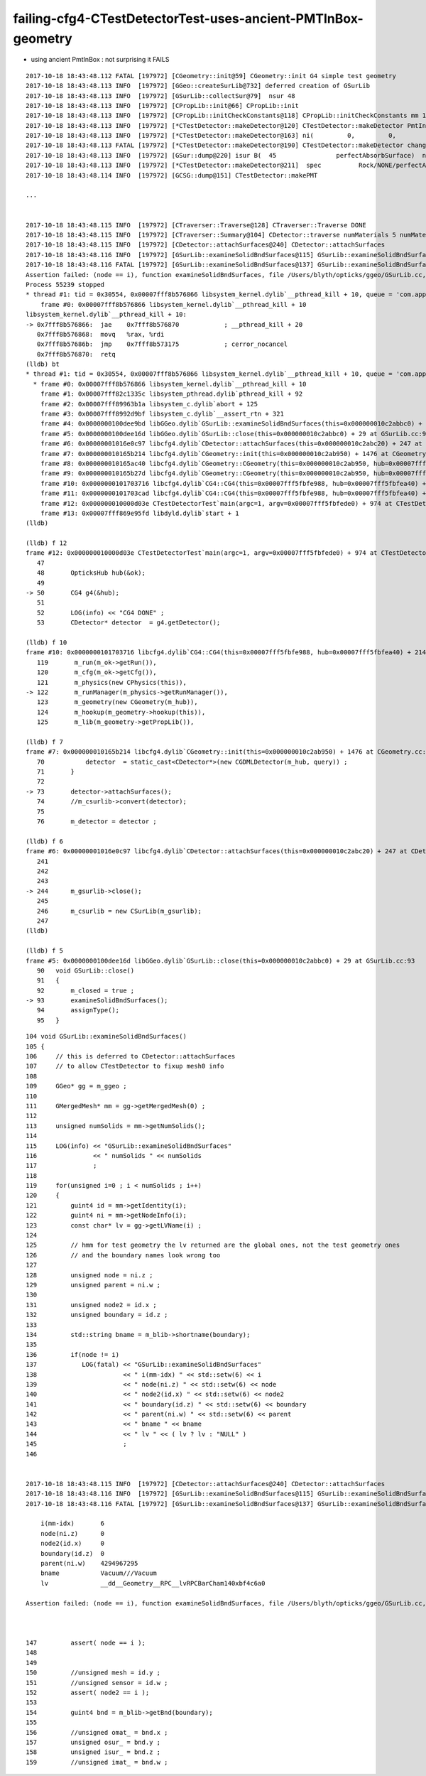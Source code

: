 failing-cfg4-CTestDetectorTest-uses-ancient-PMTInBox-geometry
================================================================

* using ancient PmtInBox : not surprising it FAILS




::

    2017-10-18 18:43:48.112 FATAL [197972] [CGeometry::init@59] CGeometry::init G4 simple test geometry 
    2017-10-18 18:43:48.113 INFO  [197972] [GGeo::createSurLib@732] deferred creation of GSurLib 
    2017-10-18 18:43:48.113 INFO  [197972] [GSurLib::collectSur@79]  nsur 48
    2017-10-18 18:43:48.113 INFO  [197972] [CPropLib::init@66] CPropLib::init
    2017-10-18 18:43:48.113 INFO  [197972] [CPropLib::initCheckConstants@118] CPropLib::initCheckConstants mm 1 MeV 1 nanosecond 1 ns 1 nm 1e-06 GC::nanometer 1e-06 h_Planck 4.13567e-12 GC::h_Planck 4.13567e-12 c_light 299.792 GC::c_light 299.792 dscale 0.00123984
    2017-10-18 18:43:48.113 INFO  [197972] [*CTestDetector::makeDetector@120] CTestDetector::makeDetector PmtInBox 1 BoxInBox 0 numSolidsMesh 7 numSolidsConfig 1
    2017-10-18 18:43:48.113 INFO  [197972] [*CTestDetector::makeDetector@163] ni(         0,         0,         0,4294967295)id(         0,         5,         0,         0)
    2017-10-18 18:43:48.113 FATAL [197972] [*CTestDetector::makeDetector@190] CTestDetector::makeDetector changing boundary   0 spec Rock/NONE/perfectAbsorbSurface/MineralOil from boundary0 (from mesh->getNodeInfo()->z ) 0 to boundary (from blib) 123
    2017-10-18 18:43:48.113 INFO  [197972] [GSur::dump@220] isur B(  45                perfectAbsorbSurface)  nlv   0 npvp   0 
    2017-10-18 18:43:48.113 INFO  [197972] [*CTestDetector::makeDetector@211]  spec          Rock/NONE/perfectAbsorbSurface/MineralOil bnd 123 imat 0x107c7af20 isur 0x10c2ae060 osur        0x0
    2017-10-18 18:43:48.114 INFO  [197972] [GCSG::dump@151] CTestDetector::makePMT

    ...


    2017-10-18 18:43:48.115 INFO  [197972] [CTraverser::Traverse@128] CTraverser::Traverse DONE
    2017-10-18 18:43:48.115 INFO  [197972] [CTraverser::Summary@104] CDetector::traverse numMaterials 5 numMaterialsWithoutMPT 0
    2017-10-18 18:43:48.115 INFO  [197972] [CDetector::attachSurfaces@240] CDetector::attachSurfaces
    2017-10-18 18:43:48.116 INFO  [197972] [GSurLib::examineSolidBndSurfaces@115] GSurLib::examineSolidBndSurfaces numSolids 7
    2017-10-18 18:43:48.116 FATAL [197972] [GSurLib::examineSolidBndSurfaces@137] GSurLib::examineSolidBndSurfaces i(mm-idx)      6 node(ni.z)      0 node2(id.x)      0 boundary(id.z)      0 parent(ni.w) 4294967295 bname Vacuum///Vacuum lv __dd__Geometry__RPC__lvRPCBarCham140xbf4c6a0
    Assertion failed: (node == i), function examineSolidBndSurfaces, file /Users/blyth/opticks/ggeo/GSurLib.cc, line 147.
    Process 55239 stopped
    * thread #1: tid = 0x30554, 0x00007fff8b576866 libsystem_kernel.dylib`__pthread_kill + 10, queue = 'com.apple.main-thread', stop reason = signal SIGABRT
        frame #0: 0x00007fff8b576866 libsystem_kernel.dylib`__pthread_kill + 10
    libsystem_kernel.dylib`__pthread_kill + 10:
    -> 0x7fff8b576866:  jae    0x7fff8b576870            ; __pthread_kill + 20
       0x7fff8b576868:  movq   %rax, %rdi
       0x7fff8b57686b:  jmp    0x7fff8b573175            ; cerror_nocancel
       0x7fff8b576870:  retq   
    (lldb) bt
    * thread #1: tid = 0x30554, 0x00007fff8b576866 libsystem_kernel.dylib`__pthread_kill + 10, queue = 'com.apple.main-thread', stop reason = signal SIGABRT
      * frame #0: 0x00007fff8b576866 libsystem_kernel.dylib`__pthread_kill + 10
        frame #1: 0x00007fff82c1335c libsystem_pthread.dylib`pthread_kill + 92
        frame #2: 0x00007fff89963b1a libsystem_c.dylib`abort + 125
        frame #3: 0x00007fff8992d9bf libsystem_c.dylib`__assert_rtn + 321
        frame #4: 0x0000000100dee9bd libGGeo.dylib`GSurLib::examineSolidBndSurfaces(this=0x000000010c2abbc0) + 2109 at GSurLib.cc:147
        frame #5: 0x0000000100dee16d libGGeo.dylib`GSurLib::close(this=0x000000010c2abbc0) + 29 at GSurLib.cc:93
        frame #6: 0x00000001016e0c97 libcfg4.dylib`CDetector::attachSurfaces(this=0x000000010c2abc20) + 247 at CDetector.cc:244
        frame #7: 0x000000010165b214 libcfg4.dylib`CGeometry::init(this=0x000000010c2ab950) + 1476 at CGeometry.cc:73
        frame #8: 0x000000010165ac40 libcfg4.dylib`CGeometry::CGeometry(this=0x000000010c2ab950, hub=0x00007fff5fbfea40) + 112 at CGeometry.cc:39
        frame #9: 0x000000010165b27d libcfg4.dylib`CGeometry::CGeometry(this=0x000000010c2ab950, hub=0x00007fff5fbfea40) + 29 at CGeometry.cc:40
        frame #10: 0x0000000101703716 libcfg4.dylib`CG4::CG4(this=0x00007fff5fbfe988, hub=0x00007fff5fbfea40) + 214 at CG4.cc:122
        frame #11: 0x0000000101703cad libcfg4.dylib`CG4::CG4(this=0x00007fff5fbfe988, hub=0x00007fff5fbfea40) + 29 at CG4.cc:144
        frame #12: 0x000000010000d03e CTestDetectorTest`main(argc=1, argv=0x00007fff5fbfede0) + 974 at CTestDetectorTest.cc:50
        frame #13: 0x00007fff869e95fd libdyld.dylib`start + 1
    (lldb) 

    (lldb) f 12
    frame #12: 0x000000010000d03e CTestDetectorTest`main(argc=1, argv=0x00007fff5fbfede0) + 974 at CTestDetectorTest.cc:50
       47   
       48       OpticksHub hub(&ok);
       49   
    -> 50       CG4 g4(&hub);
       51   
       52       LOG(info) << "CG4 DONE" ; 
       53       CDetector* detector  = g4.getDetector();

    (lldb) f 10
    frame #10: 0x0000000101703716 libcfg4.dylib`CG4::CG4(this=0x00007fff5fbfe988, hub=0x00007fff5fbfea40) + 214 at CG4.cc:122
       119       m_run(m_ok->getRun()),
       120       m_cfg(m_ok->getCfg()),
       121       m_physics(new CPhysics(this)),
    -> 122       m_runManager(m_physics->getRunManager()),
       123       m_geometry(new CGeometry(m_hub)),
       124       m_hookup(m_geometry->hookup(this)),
       125       m_lib(m_geometry->getPropLib()),

    (lldb) f 7
    frame #7: 0x000000010165b214 libcfg4.dylib`CGeometry::init(this=0x000000010c2ab950) + 1476 at CGeometry.cc:73
       70           detector  = static_cast<CDetector*>(new CGDMLDetector(m_hub, query)) ; 
       71       }
       72   
    -> 73       detector->attachSurfaces();
       74       //m_csurlib->convert(detector);
       75   
       76       m_detector = detector ; 

    (lldb) f 6
    frame #6: 0x00000001016e0c97 libcfg4.dylib`CDetector::attachSurfaces(this=0x000000010c2abc20) + 247 at CDetector.cc:244
       241  
       242  
       243      
    -> 244      m_gsurlib->close();
       245   
       246      m_csurlib = new CSurLib(m_gsurlib);
       247  
    (lldb) 

    (lldb) f 5
    frame #5: 0x0000000100dee16d libGGeo.dylib`GSurLib::close(this=0x000000010c2abbc0) + 29 at GSurLib.cc:93
       90   void GSurLib::close()
       91   {
       92       m_closed = true ; 
    -> 93       examineSolidBndSurfaces();  
       94       assignType();
       95   }




::

    104 void GSurLib::examineSolidBndSurfaces()
    105 {
    106     // this is deferred to CDetector::attachSurfaces 
    107     // to allow CTestDetector to fixup mesh0 info 
    108 
    109     GGeo* gg = m_ggeo ;
    110 
    111     GMergedMesh* mm = gg->getMergedMesh(0) ;
    112 
    113     unsigned numSolids = mm->getNumSolids();
    114 
    115     LOG(info) << "GSurLib::examineSolidBndSurfaces"
    116               << " numSolids " << numSolids
    117               ;
    118 
    119     for(unsigned i=0 ; i < numSolids ; i++)
    120     {
    121         guint4 id = mm->getIdentity(i);
    122         guint4 ni = mm->getNodeInfo(i);
    123         const char* lv = gg->getLVName(i) ;
    124 
    125         // hmm for test geometry the lv returned are the global ones, not the test geometry ones
    126         // and the boundary names look wrong too
    127 
    128         unsigned node = ni.z ;
    129         unsigned parent = ni.w ;
    130 
    131         unsigned node2 = id.x ;
    132         unsigned boundary = id.z ;
    133 
    134         std::string bname = m_blib->shortname(boundary);
    135 
    136         if(node != i)
    137            LOG(fatal) << "GSurLib::examineSolidBndSurfaces"
    138                       << " i(mm-idx) " << std::setw(6) << i
    139                       << " node(ni.z) " << std::setw(6) << node
    140                       << " node2(id.x) " << std::setw(6) << node2
    141                       << " boundary(id.z) " << std::setw(6) << boundary
    142                       << " parent(ni.w) " << std::setw(6) << parent
    143                       << " bname " << bname
    144                       << " lv " << ( lv ? lv : "NULL" )
    145                       ;
    146 


    2017-10-18 18:43:48.115 INFO  [197972] [CDetector::attachSurfaces@240] CDetector::attachSurfaces
    2017-10-18 18:43:48.116 INFO  [197972] [GSurLib::examineSolidBndSurfaces@115] GSurLib::examineSolidBndSurfaces numSolids 7
    2017-10-18 18:43:48.116 FATAL [197972] [GSurLib::examineSolidBndSurfaces@137] GSurLib::examineSolidBndSurfaces 

        i(mm-idx)       6 
        node(ni.z)      0 
        node2(id.x)     0 
        boundary(id.z)  0 
        parent(ni.w)    4294967295 
        bname           Vacuum///Vacuum
        lv              __dd__Geometry__RPC__lvRPCBarCham140xbf4c6a0

    Assertion failed: (node == i), function examineSolidBndSurfaces, file /Users/blyth/opticks/ggeo/GSurLib.cc, line 147.



    147         assert( node == i );
    148 
    149 
    150         //unsigned mesh = id.y ;
    151         //unsigned sensor = id.w ;
    152         assert( node2 == i );
    153 
    154         guint4 bnd = m_blib->getBnd(boundary);
    155 
    156         //unsigned omat_ = bnd.x ; 
    157         unsigned osur_ = bnd.y ;
    158         unsigned isur_ = bnd.z ;
    159         //unsigned imat_ = bnd.w ; 





